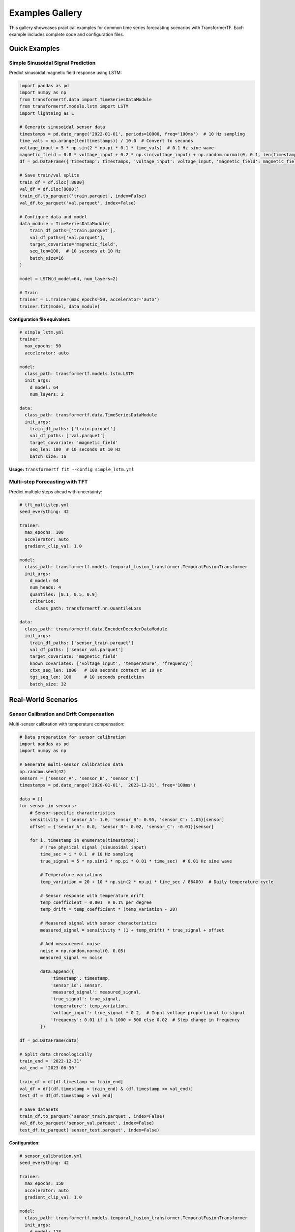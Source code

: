 Examples Gallery
================

This gallery showcases practical examples for common time series forecasting scenarios with TransformerTF. Each example includes complete code and configuration files.

Quick Examples
--------------

Simple Sinusoidal Signal Prediction
~~~~~~~~~~~~~~~~~~~~~~~~~~~~~~~~~~~

Predict sinusoidal magnetic field response using LSTM:

.. code-block:: python

   import pandas as pd
   import numpy as np
   from transformertf.data import TimeSeriesDataModule
   from transformertf.models.lstm import LSTM
   import lightning as L

   # Generate sinusoidal sensor data
   timestamps = pd.date_range('2022-01-01', periods=10000, freq='100ms')  # 10 Hz sampling
   time_vals = np.arange(len(timestamps)) / 10.0  # Convert to seconds
   voltage_input = 5 * np.sin(2 * np.pi * 0.1 * time_vals)  # 0.1 Hz sine wave
   magnetic_field = 0.8 * voltage_input + 0.2 * np.sin(voltage_input) + np.random.normal(0, 0.1, len(timestamps))
   df = pd.DataFrame({'timestamp': timestamps, 'voltage_input': voltage_input, 'magnetic_field': magnetic_field})

   # Save train/val splits
   train_df = df.iloc[:8000]
   val_df = df.iloc[8000:]
   train_df.to_parquet('train.parquet', index=False)
   val_df.to_parquet('val.parquet', index=False)

   # Configure data and model
   data_module = TimeSeriesDataModule(
       train_df_paths=['train.parquet'],
       val_df_paths=['val.parquet'],
       target_covariate='magnetic_field',
       seq_len=100,  # 10 seconds at 10 Hz
       batch_size=16
   )

   model = LSTM(d_model=64, num_layers=2)

   # Train
   trainer = L.Trainer(max_epochs=50, accelerator='auto')
   trainer.fit(model, data_module)

**Configuration file equivalent:**

.. code-block:: yaml

   # simple_lstm.yml
   trainer:
     max_epochs: 50
     accelerator: auto

   model:
     class_path: transformertf.models.lstm.LSTM
     init_args:
       d_model: 64
       num_layers: 2

   data:
     class_path: transformertf.data.TimeSeriesDataModule
     init_args:
       train_df_paths: ['train.parquet']
       val_df_paths: ['val.parquet']
       target_covariate: 'magnetic_field'
       seq_len: 100  # 10 seconds at 10 Hz
       batch_size: 16

**Usage:** ``transformertf fit --config simple_lstm.yml``

Multi-step Forecasting with TFT
~~~~~~~~~~~~~~~~~~~~~~~~~~~~~~~

Predict multiple steps ahead with uncertainty:

.. code-block:: yaml

   # tft_multistep.yml
   seed_everything: 42

   trainer:
     max_epochs: 100
     accelerator: auto
     gradient_clip_val: 1.0

   model:
     class_path: transformertf.models.temporal_fusion_transformer.TemporalFusionTransformer
     init_args:
       d_model: 64
       num_heads: 4
       quantiles: [0.1, 0.5, 0.9]
       criterion:
         class_path: transformertf.nn.QuantileLoss

   data:
     class_path: transformertf.data.EncoderDecoderDataModule
     init_args:
       train_df_paths: ['sensor_train.parquet']
       val_df_paths: ['sensor_val.parquet']
       target_covariate: 'magnetic_field'
       known_covariates: ['voltage_input', 'temperature', 'frequency']
       ctxt_seq_len: 1000   # 100 seconds context at 10 Hz
       tgt_seq_len: 100     # 10 seconds prediction
       batch_size: 32

Real-World Scenarios
--------------------

Sensor Calibration and Drift Compensation
~~~~~~~~~~~~~~~~~~~~~~~~~~~~~~~~~~~~~~~~~

Multi-sensor calibration with temperature compensation:

.. code-block:: python

   # Data preparation for sensor calibration
   import pandas as pd
   import numpy as np

   # Generate multi-sensor calibration data
   np.random.seed(42)
   sensors = ['sensor_A', 'sensor_B', 'sensor_C']
   timestamps = pd.date_range('2020-01-01', '2023-12-31', freq='100ms')

   data = []
   for sensor in sensors:
       # Sensor-specific characteristics
       sensitivity = {'sensor_A': 1.0, 'sensor_B': 0.95, 'sensor_C': 1.05}[sensor]
       offset = {'sensor_A': 0.0, 'sensor_B': 0.02, 'sensor_C': -0.01}[sensor]

       for i, timestamp in enumerate(timestamps):
           # True physical signal (sinusoidal input)
           time_sec = i * 0.1  # 10 Hz sampling
           true_signal = 5 * np.sin(2 * np.pi * 0.01 * time_sec)  # 0.01 Hz sine wave

           # Temperature variations
           temp_variation = 20 + 10 * np.sin(2 * np.pi * time_sec / 86400)  # Daily temperature cycle

           # Sensor response with temperature drift
           temp_coefficient = 0.001  # 0.1% per degree
           temp_drift = temp_coefficient * (temp_variation - 20)

           # Measured signal with sensor characteristics
           measured_signal = sensitivity * (1 + temp_drift) * true_signal + offset

           # Add measurement noise
           noise = np.random.normal(0, 0.05)
           measured_signal += noise

           data.append({
               'timestamp': timestamp,
               'sensor_id': sensor,
               'measured_signal': measured_signal,
               'true_signal': true_signal,
               'temperature': temp_variation,
               'voltage_input': true_signal * 0.2,  # Input voltage proportional to signal
               'frequency': 0.01 if i % 1000 < 500 else 0.02  # Step change in frequency
           })

   df = pd.DataFrame(data)

   # Split data chronologically
   train_end = '2022-12-31'
   val_end = '2023-06-30'

   train_df = df[df.timestamp <= train_end]
   val_df = df[(df.timestamp > train_end) & (df.timestamp <= val_end)]
   test_df = df[df.timestamp > val_end]

   # Save datasets
   train_df.to_parquet('sensor_train.parquet', index=False)
   val_df.to_parquet('sensor_val.parquet', index=False)
   test_df.to_parquet('sensor_test.parquet', index=False)

**Configuration:**

.. code-block:: yaml

   # sensor_calibration.yml
   seed_everything: 42

   trainer:
     max_epochs: 150
     accelerator: auto
     gradient_clip_val: 1.0

   model:
     class_path: transformertf.models.temporal_fusion_transformer.TemporalFusionTransformer
     init_args:
       d_model: 128
       d_hidden_continuous: 32
       num_heads: 8
       num_lstm_layers: 2
       dropout: 0.1
       quantiles: [0.05, 0.25, 0.5, 0.75, 0.95]
       criterion:
         class_path: transformertf.nn.QuantileLoss

   data:
     class_path: transformertf.data.EncoderDecoderDataModule
     init_args:
       train_df_paths: ['sensor_train.parquet']
       val_df_paths: ['sensor_val.parquet']
       target_covariate: 'true_signal'
       known_covariates:
         - 'measured_signal'
         - 'temperature'
         - 'voltage_input'
         - 'frequency'
       static_categorical_variables: ['sensor_id']
       ctxt_seq_len: 1000   # 100 seconds context at 10 Hz
       tgt_seq_len: 100     # 10 seconds prediction
       batch_size: 32
       normalize: true

   optimizer:
     class_path: torch.optim.AdamW
     init_args:
       lr: 0.001
       weight_decay: 0.01

   lr_scheduler:
     class_path: torch.optim.lr_scheduler.ReduceLROnPlateau
     init_args:
       mode: min
       factor: 0.5
       patience: 10

Temperature Sensor Modeling
~~~~~~~~~~~~~~~~~~~~~~~~~~~

High-frequency temperature measurement with environmental factors:

.. code-block:: yaml

   # temperature_sensor.yml
   seed_everything: 42

   trainer:
     max_epochs: 100
     accelerator: auto
     gradient_clip_val: 1.0
     precision: 16        # Mixed precision for efficiency

   model:
     class_path: transformertf.models.tsmixer.TSMixer
     init_args:
       num_blocks: 8
       d_fc: 256
       dropout: 0.1
       activation: 'gelu'

   data:
     class_path: transformertf.data.EncoderDecoderDataModule
     init_args:
       train_df_paths: ['temperature_train.parquet']
       val_df_paths: ['temperature_val.parquet']
       target_covariate: 'temperature'
       known_covariates:
         - 'voltage_input'
         - 'ambient_temperature'
         - 'humidity'
         - 'pressure'
         - 'heating_power'
       ctxt_seq_len: 1000   # 100 seconds at 10 Hz
       tgt_seq_len: 100     # 10 seconds prediction
       batch_size: 64
       normalize: true
       num_workers: 4

Vibration Analysis
~~~~~~~~~~~~~~~~~~

Accelerometer data processing with frequency analysis:

.. code-block:: yaml

   # vibration_analysis.yml
   seed_everything: 42

   trainer:
     max_epochs: 200
     accelerator: auto
     gradient_clip_val: 1.0

   model:
     class_path: transformertf.models.transformer.VanillaTransformer
     init_args:
       d_model: 256
       num_heads: 8
       num_encoder_layers: 6
       num_decoder_layers: 6
       d_fc: 1024
       dropout: 0.15

   data:
     class_path: transformertf.data.EncoderDecoderDataModule
     init_args:
       train_df_paths: ['vibration_train.parquet']
       val_df_paths: ['vibration_val.parquet']
       target_covariate: 'displacement'
       known_covariates:
         - 'acceleration_x'
         - 'acceleration_y'
         - 'acceleration_z'
         - 'frequency'
         - 'amplitude'
       static_categorical_variables: ['sensor_location', 'measurement_axis']
       ctxt_seq_len: 1000   # 100 seconds at 10 Hz
       tgt_seq_len: 100     # 10 seconds prediction
       batch_size: 16
       normalize: true

Specialized Applications
-----------------------

Physics-Informed Modeling
~~~~~~~~~~~~~~~~~~~~~~~~~

Magnetic field modeling with physics constraints:

.. code-block:: yaml

   # physics_magnetic_field.yml
   seed_everything: 42

   trainer:
     max_epochs: 100
     accelerator: auto
     gradient_clip_val: 1.0

   model:
     class_path: transformertf.models.pete.PETE
     init_args:
       d_model: 128
       num_heads: 8
       num_layers: 3
       dropout: 0.1

   data:
     class_path: transformertf.data.TimeSeriesDataModule
     init_args:
       train_df_paths: ['magnetic_field_train.parquet']
       val_df_paths: ['magnetic_field_val.parquet']
       target_covariate: 'magnetic_field'
       known_covariates: ['voltage_input', 'current', 'temperature']
       seq_len: 500  # 50 seconds at 10 Hz
       batch_size: 32
       extra_transforms:
         magnetic_field:
           - class_path: transformertf.data.transform.DiscreteFunctionTransform
             init_args:
               x: 'calibration_function.csv'

Transfer Learning Example
~~~~~~~~~~~~~~~~~~~~~~~~

Fine-tune a pre-trained model on new domain:

.. code-block:: yaml

   # transfer_learning.yml
   transfer_ckpt: 'pretrained_models/retail_model.ckpt'

   seed_everything: 42

   trainer:
     max_epochs: 50       # Fewer epochs for fine-tuning
     accelerator: auto
     gradient_clip_val: 1.0

   model:
     class_path: transformertf.models.temporal_fusion_transformer.TemporalFusionTransformer
     init_args:
       # Architecture must match pre-trained model
       d_model: 128
       num_heads: 8
       num_lstm_layers: 2
       dropout: 0.1

   data:
     class_path: transformertf.data.EncoderDecoderDataModule
     init_args:
       train_df_paths: ['new_domain_train.parquet']
       val_df_paths: ['new_domain_val.parquet']
       # Data schema must be compatible
       target_covariate: 'target'
       known_covariates: ['feature1', 'feature2']
       ctxt_seq_len: 90
       tgt_seq_len: 30
       batch_size: 32

   optimizer:
     class_path: torch.optim.Adam
     init_args:
       lr: 0.0001         # Lower learning rate for fine-tuning

Hyperparameter Optimization
~~~~~~~~~~~~~~~~~~~~~~~~~~

Automated hyperparameter search with Ray Tune:

.. code-block:: python

   from transformertf.utils.tune import tune, TuneConfig

   # Define search space
   search_space = {
       "model.init_args.d_model": {
           "type": "choice",
           "values": [32, 64, 128]
       },
       "model.init_args.num_heads": {
           "type": "choice",
           "values": [4, 8]
       },
       "model.init_args.dropout": {
           "type": "uniform",
           "low": 0.1,
           "high": 0.3
       },
       "optimizer.init_args.lr": {
           "type": "loguniform",
           "low": 1e-4,
           "high": 1e-2
       },
       "data.init_args.batch_size": {
           "type": "choice",
           "values": [16, 32, 64]
       }
   }

   # Configure tuning
   tune_config = TuneConfig(
       base_config="base_config.yml",
       search_space=search_space,
       num_samples=30,
       max_epochs=50,
       metric="validation/loss",
       mode="min"
   )

   # Run optimization
   best_config = tune(tune_config)
   print(f"Best configuration: {best_config}")

**Base configuration file:**

.. code-block:: yaml

   # base_config.yml
   seed_everything: 42

   trainer:
     max_epochs: 50
     accelerator: auto
     gradient_clip_val: 1.0

   model:
     class_path: transformertf.models.temporal_fusion_transformer.TemporalFusionTransformer
     # Hyperparameters will be filled by tuning

   data:
     class_path: transformertf.data.EncoderDecoderDataModule
     init_args:
       train_df_paths: ['data/train.parquet']
       val_df_paths: ['data/val.parquet']
       target_covariate: 'target'
       ctxt_seq_len: 100
       tgt_seq_len: 20
       # batch_size will be tuned

Production Deployment
--------------------

Model Serving Setup
~~~~~~~~~~~~~~~~~~

Export trained model for inference:

.. code-block:: python

   import torch
   from transformertf.models.temporal_fusion_transformer import TemporalFusionTransformer

   # Load trained model
   model = TemporalFusionTransformer.load_from_checkpoint('best_model.ckpt')
   model.eval()

   # Export to TorchScript for production
   example_input = torch.randn(1, 168, 10)  # [batch, seq_len, features]
   scripted_model = torch.jit.script(model)
   scripted_model.save('model_production.pt')

   # Later in production environment
   production_model = torch.jit.load('model_production.pt')

   with torch.no_grad():
       predictions = production_model(new_data)

Batch Prediction Pipeline
~~~~~~~~~~~~~~~~~~~~~~~~~

Process large datasets efficiently:

.. code-block:: python

   from transformertf.utils.predict import predict
   from transformertf.data import EncoderDecoderDataModule
   import pandas as pd

   def batch_predict(data_path, model_path, output_path):
       """Process large dataset in batches."""

       # Setup data module for prediction
       data_module = EncoderDecoderDataModule(
           train_df_paths=[data_path],
           target_covariate='target',
           known_covariates=['feature1', 'feature2'],
           ctxt_seq_len=168,
           tgt_seq_len=24,
           batch_size=128,  # Larger batch for efficiency
           normalize=True
       )

       # Generate predictions
       predictions = predict(
           model_ckpt_path=model_path,
           datamodule=data_module
       )

       # Process and save results
       results = []
       for batch_pred in predictions:
           # Convert to pandas DataFrame
           batch_df = pd.DataFrame(batch_pred.numpy())
           results.append(batch_df)

       final_results = pd.concat(results, ignore_index=True)
       final_results.to_parquet(output_path, index=False)

       return final_results

   # Usage
   predictions = batch_predict(
       data_path='large_dataset.parquet',
       model_path='trained_model.ckpt',
       output_path='predictions.parquet'
   )

Performance Optimization Examples
--------------------------------

GPU Memory Optimization
~~~~~~~~~~~~~~~~~~~~~~

Configuration for limited GPU memory:

.. code-block:: yaml

   # memory_optimized.yml
   trainer:
     max_epochs: 100
     accelerator: gpu
     precision: 16                    # Half precision
     gradient_clip_val: 1.0
     accumulate_grad_batches: 4       # Gradient accumulation

   model:
     class_path: transformertf.models.tsmixer.TSMixer
     init_args:
       num_blocks: 6                     # Smaller model
       d_fc: 128
       dropout: 0.1

   data:
     class_path: transformertf.data.EncoderDecoderDataModule
     init_args:
       train_df_paths: ['data.parquet']
       val_df_paths: ['val.parquet']
       target_covariate: 'target'
       ctxt_seq_len: 100              # Shorter sequences
       tgt_seq_len: 12
       batch_size: 8                  # Smaller batches
       num_workers: 2

Multi-GPU Training
~~~~~~~~~~~~~~~~~

Scale training across multiple GPUs:

.. code-block:: yaml

   # multi_gpu.yml
   trainer:
     max_epochs: 100
     accelerator: gpu
     devices: 4                       # Use 4 GPUs
     strategy: ddp                    # Distributed training
     precision: 16
     sync_batchnorm: true            # Sync batch norm

   model:
     class_path: transformertf.models.temporal_fusion_transformer.TemporalFusionTransformer
     init_args:
       d_model: 256               # Larger model for multi-GPU
       num_heads: 16
       compile_model: true            # PyTorch compilation

   data:
     class_path: transformertf.data.EncoderDecoderDataModule
     init_args:
       train_df_paths: ['large_data.parquet']
       val_df_paths: ['large_val.parquet']
       target_covariate: 'target'
       ctxt_seq_len: 336
       tgt_seq_len: 48
       batch_size: 32                 # Per-GPU batch size
       num_workers: 8
       distributed_sampler: true      # Required for DDP

Running Examples
---------------

**CLI Usage:**

.. code-block:: bash

   # Basic training
   transformertf fit --config retail_forecasting.yml

   # With custom experiment name
   transformertf fit --config energy_forecasting.yml --experiment-name energy_v1

   # Prediction
   transformertf predict --config config.yml --ckpt_path checkpoints/best.ckpt

   # Fast development run (1 batch)
   transformertf fit --config config.yml --fast_dev_run 1

**Python API:**

.. code-block:: python

   # Load and modify configuration programmatically
   from lightning.pytorch.cli import LightningCLI
   from transformertf.main import LightningCLI as TransformerTFCLI

   # Custom training loop
   import lightning as L
   from transformertf.data import EncoderDecoderDataModule
   from transformertf.models.temporal_fusion_transformer import TemporalFusionTransformer

   # Initialize components
   data_module = EncoderDecoderDataModule(...)
   model = TemporalFusionTransformer(...)

   # Custom callbacks
   callbacks = [
       L.callbacks.ModelCheckpoint(monitor='validation/loss'),
       L.callbacks.EarlyStopping(monitor='validation/loss', patience=15),
       L.callbacks.LearningRateMonitor()
   ]

   trainer = L.Trainer(
       max_epochs=100,
       callbacks=callbacks,
       accelerator='auto'
   )

   trainer.fit(model, data_module)

Tips for Examples
----------------

**Data Preparation:**
- Always split data chronologically for time series
- Include temporal features (hour, day, month)
- Normalize continuous variables
- Handle missing values before training

**Model Selection:**
- Start with simpler models (LSTM) before complex ones (TFT)
- Use TFT for multivariate data with mixed types
- Use TSMixer for fast training on large datasets

**Training:**
- Always use gradient clipping (gradient_clip_val: 1.0)
- Monitor validation loss, not training loss
- Use early stopping to prevent overfitting
- Save multiple checkpoints during training

**Debugging:**
- Use fast_dev_run for quick testing
- Start with small datasets and simple models
- Check data loading with single batch
- Verify model output shapes match expectations
